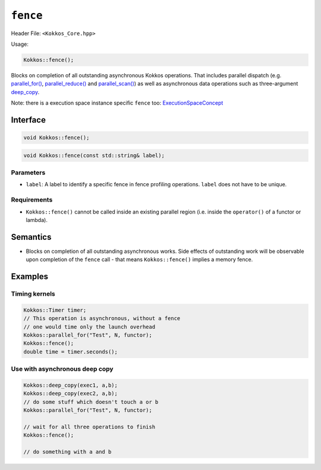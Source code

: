 ``fence``
=========

.. role::cpp(code)
    :language: cpp

Header File: ``<Kokkos_Core.hpp>``

Usage:

.. code-block:: cpp

    Kokkos::fence();

Blocks on completion of all outstanding asynchronous Kokkos operations.
That includes parallel dispatch (e.g. `parallel_for() <parallel_for.html#kokkosparallel_for>`_, `parallel_reduce() <parallel_reduce.html#kokkosparallel_reduce>`_ 
and `parallel_scan() <parallel_scan.html#kokkosparallel_scan>`_) as well as asynchronous data operations such as three-argument `deep_copy <../view/deep_copy.html>`_.

Note: there is a execution space instance specific ``fence`` too: `ExecutionSpaceConcept <../execution_spaces.html#executionspaceconcept>`_

Interface
---------

.. code-block:: cpp

    void Kokkos::fence();

.. code-block:: cpp

    void Kokkos::fence(const std::string& label);

Parameters
~~~~~~~~~~

- ``label``: A label to identify a specific fence in fence profiling operations. ``label`` does not have to be unique.

Requirements
~~~~~~~~~~~~

- ``Kokkos::fence()`` cannot be called inside an existing parallel region (i.e. inside the ``operator()`` of a functor or lambda).

Semantics
---------

- Blocks on completion of all outstanding asynchronous works. Side effects of outstanding work will be observable upon completion of the ``fence`` call - that means ``Kokkos::fence()`` implies a memory fence.

Examples
--------

Timing kernels
~~~~~~~~~~~~~~

.. code-block:: cpp

    Kokkos::Timer timer;
    // This operation is asynchronous, without a fence 
    // one would time only the launch overhead
    Kokkos::parallel_for("Test", N, functor);
    Kokkos::fence();
    double time = timer.seconds();

Use with asynchronous deep copy
~~~~~~~~~~~~~~~~~~~~~~~~~~~~~~~

.. code-block:: cpp

    Kokkos::deep_copy(exec1, a,b);
    Kokkos::deep_copy(exec2, a,b);
    // do some stuff which doesn't touch a or b
    Kokkos::parallel_for("Test", N, functor);

    // wait for all three operations to finish
    Kokkos::fence();

    // do something with a and b